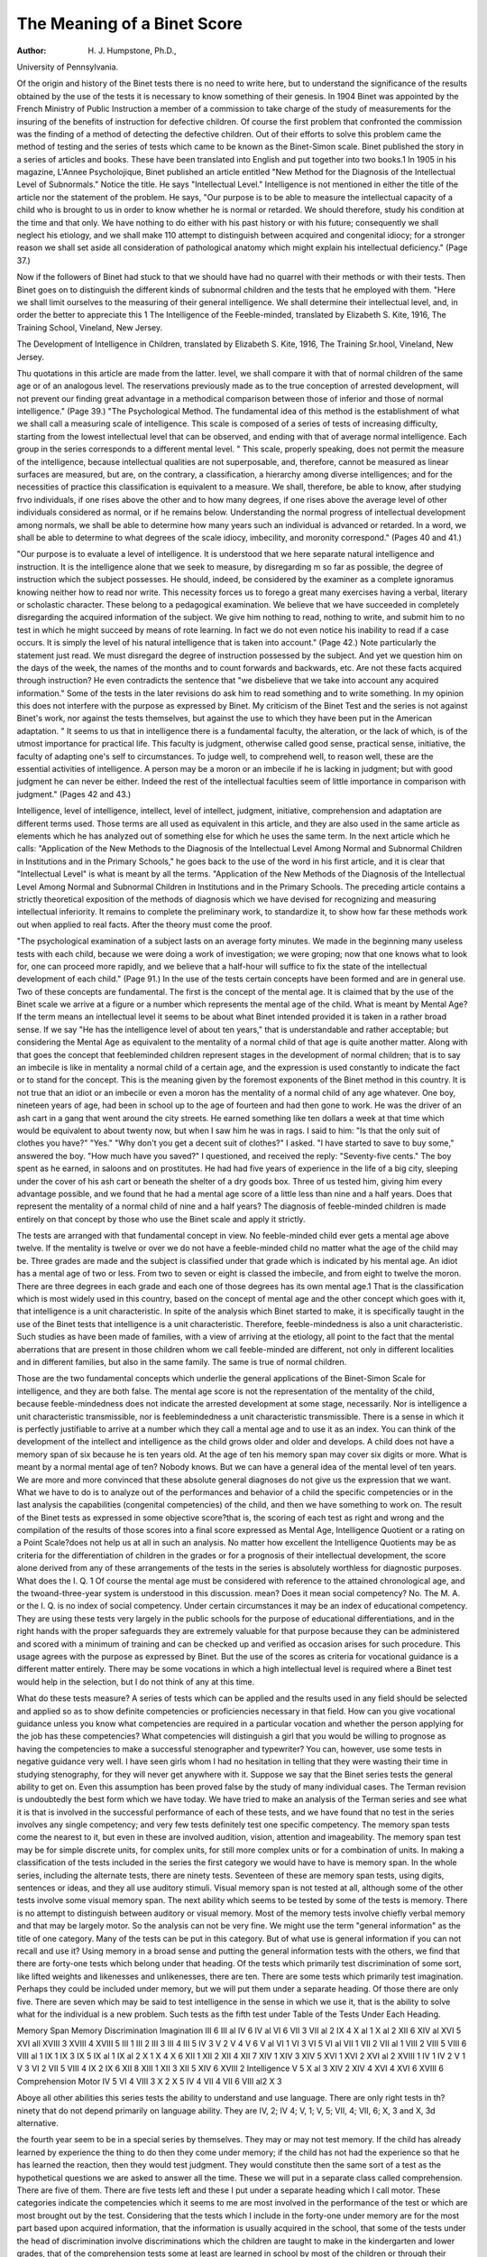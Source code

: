 The Meaning of a Binet Score
=============================

:Author:  H. J. Humpstone, Ph.D.,
University of Pennsylvania.

Of the origin and history of the Binet tests there is no need to
write here, but to understand the significance of the results obtained
by the use of the tests it is necessary to know something of their
genesis. In 1904 Binet was appointed by the French Ministry of
Public Instruction a member of a commission to take charge of the
study of measurements for the insuring of the benefits of instruction
for defective children. Of course the first problem that confronted
the commission was the finding of a method of detecting the defective
children. Out of their efforts to solve this problem came the method
of testing and the series of tests which came to be known as the
Binet-Simon scale. Binet published the story in a series of articles
and books. These have been translated into English and put together
into two books.1 In 1905 in his magazine, L'Annee Psycholojique,
Binet published an article entitled "New Method for the Diagnosis
of the Intellectual Level of Subnormals." Notice the title. He
says "Intellectual Level." Intelligence is not mentioned in either
the title of the article nor the statement of the problem. He says,
"Our purpose is to be able to measure the intellectual capacity of a
child who is brought to us in order to know whether he is normal or
retarded. We should therefore, study his condition at the time and
that only. We have nothing to do either with his past history or
with his future; consequently we shall neglect his etiology, and we
shall make 110 attempt to distinguish between acquired and congenital
idiocy; for a stronger reason we shall set aside all consideration of
pathological anatomy which might explain his intellectual deficiency."
(Page 37.)

Now if the followers of Binet had stuck to that we should have
had no quarrel with their methods or with their tests. Then Binet
goes on to distinguish the different kinds of subnormal children and
the tests that he employed with them. "Here we shall limit ourselves to the measuring of their general intelligence. We shall determine their intellectual level, and, in order the better to appreciate this
1 The Intelligence of the Feeble-minded, translated by Elizabeth S. Kite, 1916, The Training School, Vineland,
New Jersey.

The Development of Intelligence in Children, translated by Elizabeth S. Kite, 1916, The Training Sr.hool,
Vineland, New Jersey.

Thu quotations in this article are made from the latter.
level, we shall compare it with that of normal children of the same
age or of an analogous level. The reservations previously made as
to the true conception of arrested development, will not prevent
our finding great advantage in a methodical comparison between
those of inferior and those of normal intelligence." (Page 39.)
"The Psychological Method. The fundamental idea of this
method is the establishment of what we shall call a measuring scale
of intelligence. This scale is composed of a series of tests of increasing
difficulty, starting from the lowest intellectual level that can be
observed, and ending with that of average normal intelligence.
Each group in the series corresponds to a different mental level.
" This scale, properly speaking, does not permit the measure of the
intelligence, because intellectual qualities are not superposable, and,
therefore, cannot be measured as linear surfaces are measured, but
are, on the contrary, a classification, a hierarchy among diverse intelligences; and for the necessities of practice this classification is equivalent to a measure. We shall, therefore, be able to know, after
studying fr\vo individuals, if one rises above the other and to how many
degrees, if one rises above the average level of other individuals
considered as normal, or if he remains below. Understanding the
normal progress of intellectual development among normals, we shall
be able to determine how many years such an individual is advanced
or retarded. In a word, we shall be able to determine to what degrees
of the scale idiocy, imbecility, and moronity correspond." (Pages
40 and 41.)

"Our purpose is to evaluate a level of intelligence. It is understood that we here separate natural intelligence and instruction.
It is the intelligence alone that we seek to measure, by disregarding
m so far as possible, the degree of instruction which the subject
possesses. He should, indeed, be considered by the examiner as a
complete ignoramus knowing neither how to read nor write. This
necessity forces us to forego a great many exercises having a verbal,
literary or scholastic character. These belong to a pedagogical
examination. We believe that we have succeeded in completely
disregarding the acquired information of the subject. We give him
nothing to read, nothing to write, and submit him to no test in which
he might succeed by means of rote learning. In fact we do not even
notice his inability to read if a case occurs. It is simply the level of
his natural intelligence that is taken into account." (Page 42.)
Note particularly the statement just read. We must disregard
the degree of instruction possessed by the subject. And yet we
question him on the days of the week, the names of the months
and to count forwards and backwards, etc. Are not these facts
acquired through instruction? He even contradicts the sentence
that "we disbelieve that we take into account any acquired information." Some of the tests in the later revisions do ask him to
read something and to write something. In my opinion this does
not interfere with the purpose as expressed by Binet.
My criticism of the Binet Test and the series is not against
Binet's work, nor against the tests themselves, but against the use to
which they have been put in the American adaptation.
" It seems to us that in intelligence there is a fundamental faculty,
the alteration, or the lack of which, is of the utmost importance for
practical life. This faculty is judgment, otherwise called good sense,
practical sense, initiative, the faculty of adapting one's self to circumstances. To judge well, to comprehend well, to reason well, these
are the essential activities of intelligence. A person may be a moron
or an imbecile if he is lacking in judgment; but with good judgment
he can never be either. Indeed the rest of the intellectual faculties
seem of little importance in comparison with judgment." (Pages
42 and 43.)

Intelligence, level of intelligence, intellect, level of intellect,
judgment, initiative, comprehension and adaptation are different
terms used. Those terms are all used as equivalent in this article,
and they are also used in the same article as elements which he has
analyzed out of something else for which he uses the same term.
In the next article which he calls: "Application of the New Methods
to the Diagnosis of the Intellectual Level Among Normal and Subnormal Children in Institutions and in the Primary Schools," he goes
back to the use of the word in his first article, and it is clear that
"Intellectual Level" is what is meant by all the terms.
"Application of the New Methods of the Diagnosis of the
Intellectual Level Among Normal and Subnormal Children in
Institutions and in the Primary Schools. The preceding article
contains a strictly theoretical exposition of the methods of diagnosis
which we have devised for recognizing and measuring intellectual
inferiority. It remains to complete the preliminary work, to standardize it, to show how far these methods work out when applied to
real facts. After the theory must come the proof.

"The psychological examination of a subject lasts on an average
forty minutes. We made in the beginning many useless tests with
each child, because we were doing a work of investigation; we were
groping; now that one knows what to look for, one can proceed more
rapidly, and we believe that a half-hour will suffice to fix the state of
the intellectual development of each child." (Page 91.)
In the use of the tests certain concepts have been formed and
are in general use. Two of these concepts are fundamental. The
first is the concept of the mental age. It is claimed that by the use
of the Binet scale we arrive at a figure or a number which represents
the mental age of the child. What is meant by Mental Age? If
the term means an intellectual level it seems to be about what Binet
intended provided it is taken in a rather broad sense. If we say
"He has the intelligence level of about ten years," that is understandable and rather acceptable; but considering the Mental Age
as equivalent to the mentality of a normal child of that age is quite
another matter. Along with that goes the concept that feebleminded children represent stages in the development of normal children; that is to say an imbecile is like in mentality a normal child
of a certain age, and the expression is used constantly to indicate
the fact or to stand for the concept. This is the meaning given by
the foremost exponents of the Binet method in this country.
It is not true that an idiot or an imbecile or even a moron has
the mentality of a normal child of any age whatever.
One boy, nineteen years of age, had been in school up to the age
of fourteen and had then gone to work. He was the driver of an
ash cart in a gang that went around the city streets. He earned
something like ten dollars a week at that time which would be
equivalent to about twenty now, but when I saw him he was in rags.
I said to him: "Is that the only suit of clothes you have?" "Yes."
"Why don't you get a decent suit of clothes?" I asked. "I have
started to save to buy some," answered the boy. "How much have
you saved?" I questioned, and received the reply: "Seventy-five
cents." The boy spent as he earned, in saloons and on prostitutes.
He had had five years of experience in the life of a big city, sleeping
under the cover of his ash cart or beneath the shelter of a dry goods
box. Three of us tested him, giving him every advantage possible,
and we found that he had a mental age score of a little less than
nine and a half years. Does that represent the mentality of a normal
child of nine and a half years? The diagnosis of feeble-minded children is made entirely on that concept by those who use the Binet
scale and apply it strictly.

The tests are arranged with that fundamental concept in view.
No feeble-minded child ever gets a mental age above twelve. If the
mentality is twelve or over we do not have a feeble-minded child no
matter what the age of the child may be. Three grades are made
and the subject is classified under that grade which is indicated by
his mental age. An idiot has a mental age of two or less. From
two to seven or eight is classed the imbecile, and from eight to
twelve the moron. There are three degrees in each grade and each
one of those degrees has its own mental age.1 That is the classification which is most widely used in this country, based on the
concept of mental age and the other concept which goes with it,
that intelligence is a unit characteristic. In spite of the analysis
which Binet started to make, it is specifically taught in the use of the
Binet tests that intelligence is a unit characteristic. Therefore,
feeble-mindedness is also a unit characteristic. Such studies as
have been made of families, with a view of arriving at the etiology,
all point to the fact that the mental aberrations that are present
in those children whom we call feeble-minded are different, not only
in different localities and in different families, but also in the same
family. The same is true of normal children.

Those are the two fundamental concepts which underlie the
general applications of the Binet-Simon Scale for intelligence, and
they are both false. The mental age score is not the representation
of the mentality of the child, because feeble-mindedness does not
indicate the arrested development at some stage, necessarily. Nor
is intelligence a unit characteristic transmissible, nor is feeblemindedness a unit characteristic transmissible. There is a sense
in which it is perfectly justifiable to arrive at a number which they
call a mental age and to use it as an index. You can think of the
development of the intellect and intelligence as the child grows
older and older and develops. A child does not have a memory
span of six because he is ten years old. At the age of ten his memory
span may cover six digits or more. What is meant by a normal
mental age of ten? Nobody knows. But we can have a general
idea of the mental level of ten years. We are more and more convinced that these absolute general diagnoses do not give us the
expression that we want. What we have to do is to analyze out of
the performances and behavior of a child the specific competencies
or in the last analysis the capabilities (congenital competencies) of
the child, and then we have something to work on. The result of the
Binet tests as expressed in some objective score?that is, the scoring
of each test as right and wrong and the compilation of the results
of those scores into a final score expressed as Mental Age, Intelligence
Quotient or a rating on a Point Scale?does not help us at all in such
an analysis. No matter how excellent the Intelligence Quotients
may be as criteria for the differentiation of children in the grades
or for a prognosis of their intellectual development, the score alone
derived from any of these arrangements of the tests in the series is
absolutely worthless for diagnostic purposes. What does the I. Q.
1 Of course the mental age must be considered with reference to the attained chronological age, and the twoand-three-year system is understood in this discussion.
mean? Does it mean social competency? No. The M. A. or the
I. Q. is no index of social competency. Under certain circumstances
it may be an index of educational competency. They are using these
tests very largely in the public schools for the purpose of educational
differentiations, and in the right hands with the proper safeguards
they are extremely valuable for that purpose because they can be
administered and scored with a minimum of training and can be
checked up and verified as occasion arises for such procedure. This
usage agrees with the purpose as expressed by Binet. But the use
of the scores as criteria for vocational guidance is a different matter
entirely. There may be some vocations in which a high intellectual
level is required where a Binet test would help in the selection, but
I do not think of any at this time.

What do these tests measure? A series of tests which can be
applied and the results used in any field should be selected and applied
so as to show definite competencies or proficiencies necessary in that
field. How can you give vocational guidance unless you know what
competencies are required in a particular vocation and whether
the person applying for the job has these competencies? What
competencies will distinguish a girl that you would be willing to
prognose as having the competencies to make a successful stenographer and typewriter? You can, however, use some tests in negative
guidance very well. I have seen girls whom I had no hesitation in
telling that they were wasting their time in studying stenography,
for they will never get anywhere with it. Suppose we say that the
Binet series tests the general ability to get on. Even this assumption
has been proved false by the study of many individual cases. The
Terman revision is undoubtedly the best form which we have today.
We have tried to make an analysis of the Terman series and see what
it is that is involved in the successful performance of each of these
tests, and we have found that no test in the series involves any single
competency; and very few tests definitely test one specific competency. The memory span tests come the nearest to it, but even in
these are involved audition, vision, attention and imageability.
The memory span test may be for simple discrete units, for complex
units, for still more complex units or for a combination of units. In
making a classification of the tests included in the series the first
category we would have to have is memory span. In the whole
series, including the alternate tests, there are ninety tests. Seventeen
of these are memory span tests, using digits, sentences or ideas, and
they all use auditory stimuli. Visual memory span is not tested at
all, although some of the other tests involve some visual memory
span. The next ability which seems to be tested by some of the
tests is memory. There is no attempt to distinguish between auditory
or visual memory. Most of the memory tests involve chiefly verbal
memory and that may be largely motor. So the analysis can not
be very fine. We might use the term "general information" as
the title of one category. Many of the tests can be put in this category. But of what use is general information if you can not recall
and use it? Using memory in a broad sense and putting the general
information tests with the others, we find that there are forty-one
tests which belong under that heading. Of the tests which primarily
test discrimination of some sort, like lifted weights and likenesses
and unlikenesses, there are ten. There are some tests which primarily
test imagination. Perhaps they could be included under memory,
but we will put them under a separate heading. Of those there are
only five. There are seven which may be said to test intelligence
in the sense in which we use it, that is the ability to solve what for
the individual is a new problem. Such tests as the fifth test under
Table of the Tests Under Each Heading.

Memory Span Memory Discrimination Imagination
III 6
III al
IV 6
IV al
VI 6
VII 3
VII al 2
IX 4
X al 1
X al 2
XII 6
XIV al
XVI 5
XVI all
XVIII 3
XVIII 4
XVIII 5
III 1
III 2
III 3
III 4
III 5
IV 3
V 2
V 4
V 6
V al
VI 1
VI 3
VI 5
VI al
VII 1
VII 2
VII al 1
VIII 2
VIII 5
VIII 6
VIII al 1
IX 1
IX 3
IX 5
IX al 1
IX al 2
X 1
X 4
X 6
XII 1
XII 2
XII 4
XII 7
XIV 1
XIV 3
XIV 5
XVI 1
XVI 2
XVI al 2
XVIII 1
IV 1
IV 2
V 1
V 3
VI 2
VII 5
VIII 4
IX 2
IX 6
XII 8
XIII 1
XII 3
XII 5
XIV 6
XVIII 2
Intelligence
V 5
X al 3
XIV 2
XIV 4
XVI 4
XVI 6
XVIII 6
Comprehension Motor
IV 5
VI 4
VIII 3
X 2
X 5
IV 4
VII 4
VII 6
VIII al2
X 3

Aboye all other abilities this series tests the ability to understand and use language. There are only right
tests in th? ninety that do not depend primarily on language ability. They are IV, 2; IV 4; V, 1; V, 5; VII, 4;
VII, 6; X, 3 and X, 3d alternative.

the fourth year seem to be in a special series by themselves. They
may or may not test memory. If the child has already learned by
experience the thing to do then they come under memory; if the
child has not had the experience so that he has learned the reaction,
then they would test judgment. They would constitute then the
same sort of a test as the hypothetical questions we are asked to
answer all the time. These we will put in a separate class called
comprehension. There are five of them. There are five tests left
and these I put under a separate heading which I call motor.
These categories indicate the competencies which it seems to me
are most involved in the performance of the test or which are most
brought out by the test. Considering that the tests which I include
in the forty-one under memory are for the most part based upon
acquired information, that the information is usually acquired in the
school, that some of the tests under the head of discrimination involve
discriminations which the children are taught to make in the kindergarten and lower grades, that of the comprehension tests some at
least are learned in school by most of the children or through their
contact with the school, taking the memory span tests in their different
forms as the tests which bring out the competency which is at the
basis of all intellectual development, there is no question that these
tests are or ought to be a very good index of the attained level of
intellectual life. That is to say, the score, whether in terms of M. A.
or I. Q. or point, is a rating of performance level on the intellectual
scale. Now I believe, and I have tried to show above, that that is
really what Binet had in mind when he started with a definite problem of the school administration, that is, the grading of these children
not on the basis of definite examinations or tests of specific subjects
but on the ability to understand and use language. The tests were
then and always have been not tests of congenital competencies nor of
efficiencies but rather of proficiencies, and in the form in which
Terman has cast them they have become still more tests of performance levels on the intellectual scale, because the competencies
which are involved in school work are the competencies which are
involved in the performance of these tests. On the other hand for
the trained psychologist these competencies may be analyzed out of,
or estimated from the performance of, these tests, but in the grouping
of the tests and in the method of scoring them they are concealed
and lost sight of.

Neither the Terman tests nor any other form of the Binet tests
when administered and scored by the standard method can show the
abilities or disabilities of the individual child. It is true that in most
school systems and clinics where these tests are used the examiner
is directed to record carefully and accurately the response of the
child and the method of procedure in all tests, and the experienced
examiner can often tell from these notes the way in which the child
responded. But such notes, no matter how carefully recorded,
cannot give the picture of the child that it is necessary to have in
order to determine the capabilities or the acquired competencies.
The meaning of the Binet score then is a performance level on
the intellectual scale. This is one element useful in giving a diagnosis
of the child's mental ability. It may be obtained without the use
of a Binet test, and in many cases in much less time than it takes to
give the Binet test properly. However it is obtained it is only one
fact, and no diagnosis is valid which is made upon it alone.
